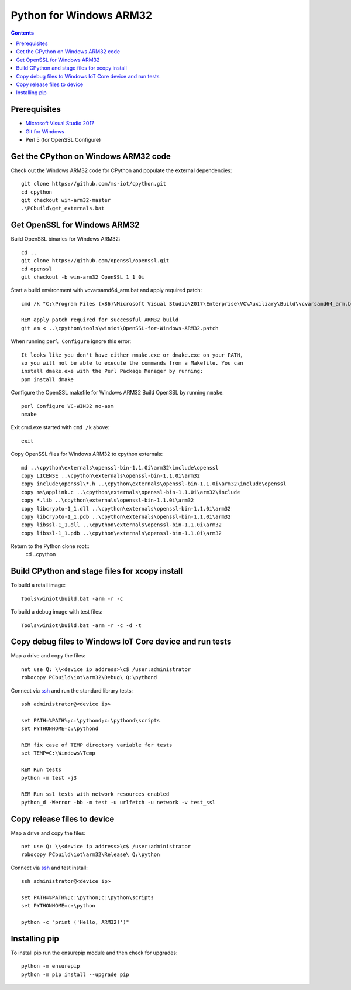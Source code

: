Python for Windows ARM32
=================================
.. contents::

Prerequisites
-------------

- `Microsoft Visual Studio 2017 <https://visualstudio.microsoft.com/downloads/>`_
- `Git for Windows <https://git-scm.com/downloads>`_
- Perl 5 (for OpenSSL Configure)

Get the CPython on Windows ARM32 code
------------

Check out the Windows ARM32 code for CPython and populate the external dependencies::

    git clone https://github.com/ms-iot/cpython.git
    cd cpython
    git checkout win-arm32-master
    .\PCbuild\get_externals.bat

Get OpenSSL for Windows ARM32
-----------------------------

Build OpenSSL binaries for Windows ARM32::

    cd ..
    git clone https://github.com/openssl/openssl.git
    cd openssl
    git checkout -b win-arm32 OpenSSL_1_1_0i

Start a build environment with vcvarsamd64_arm.bat and apply required patch::

    cmd /k "C:\Program Files (x86)\Microsoft Visual Studio\2017\Enterprise\VC\Auxiliary\Build\vcvarsamd64_arm.bat"
    
    REM apply patch required for successful ARM32 build
    git am < ..\cpython\tools\winiot\OpenSSL-for-Windows-ARM32.patch


When running ``perl Configure`` ignore this error::

    It looks like you don't have either nmake.exe or dmake.exe on your PATH,
    so you will not be able to execute the commands from a Makefile. You can
    install dmake.exe with the Perl Package Manager by running:
    ppm install dmake

Configure the OpenSSL makefile for Windows ARM32
Build OpenSSL by running ``nmake``::

    perl Configure VC-WIN32 no-asm
    nmake

Exit cmd.exe started with ``cmd /k`` above::

    exit

Copy OpenSSL files for Windows ARM32  to cpython externals::

    md ..\cpython\externals\openssl-bin-1.1.0i\arm32\include\openssl
    copy LICENSE ..\cpython\externals\openssl-bin-1.1.0i\arm32
    copy include\openssl\*.h ..\cpython\externals\openssl-bin-1.1.0i\arm32\include\openssl
    copy ms\applink.c ..\cpython\externals\openssl-bin-1.1.0i\arm32\include
    copy *.lib ..\cpython\externals\openssl-bin-1.1.0i\arm32
    copy libcrypto-1_1.dll ..\cpython\externals\openssl-bin-1.1.0i\arm32
    copy libcrypto-1_1.pdb ..\cpython\externals\openssl-bin-1.1.0i\arm32
    copy libssl-1_1.dll ..\cpython\externals\openssl-bin-1.1.0i\arm32
    copy libssl-1_1.pdb ..\cpython\externals\openssl-bin-1.1.0i\arm32

Return to the Python clone root::
    cd ..\cpython

Build CPython and stage files for xcopy install
-----------------------------------------------

To build a retail image::

    Tools\winiot\build.bat -arm -r -c

To build a debug image with test files::

    Tools\winiot\build.bat -arm -r -c -d -t

Copy debug files to Windows IoT Core device and run tests
---------------------------------------------------------

Map a drive and copy the files::

    net use Q: \\<device ip address>\c$ /user:administrator
    robocopy PCbuild\iot\arm32\Debug\ Q:\pythond

Connect via `ssh <https://docs.microsoft.com/en-us/windows/iot-core/connect-your-device/ssh>`_ and run the standard library tests::

    ssh administrator@<device ip>
    
    set PATH=%PATH%;c:\pythond;c:\pythond\scripts
    set PYTHONHOME=c:\pythond

    REM fix case of TEMP directory variable for tests
    set TEMP=C:\Windows\Temp

    REM Run tests
    python -m test -j3

    REM Run ssl tests with network resources enabled
    python_d -Werror -bb -m test -u urlfetch -u network -v test_ssl

Copy release files to device
----------------------------

Map a drive and copy the files::

    net use Q: \\<device ip address>\c$ /user:administrator
    robocopy PCbuild\iot\arm32\Release\ Q:\python

Connect via `ssh <https://docs.microsoft.com/en-us/windows/iot-core/connect-your-device/ssh>`_ and test install::

    ssh administrator@<device ip>
    
    set PATH=%PATH%;c:\python;c:\python\scripts
    set PYTHONHOME=c:\python

    python -c "print ('Hello, ARM32!')"

Installing pip
--------------

To install pip run the ensurepip module and then check for upgrades::

    python -m ensurepip
    python -m pip install --upgrade pip